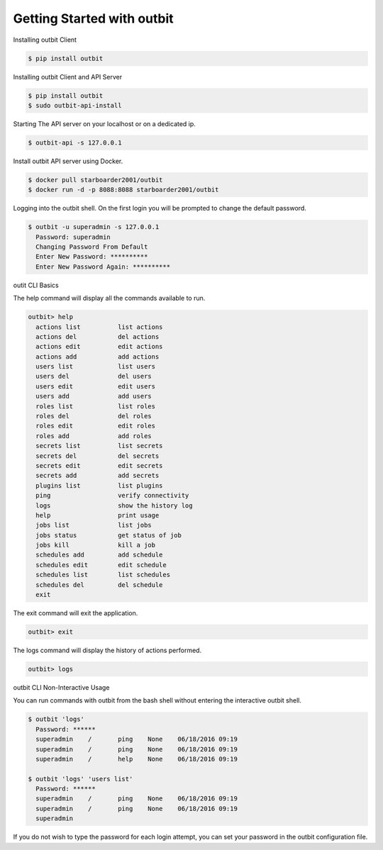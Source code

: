 Getting Started with outbit
==================

Installing outbit Client

.. sourcecode:: bash

    $ pip install outbit

Installing outbit Client and API Server

.. sourcecode:: bash

  $ pip install outbit
  $ sudo outbit-api-install

Starting The API server on your localhost or on a dedicated ip.

.. sourcecode:: bash

    $ outbit-api -s 127.0.0.1

Install outbit API server using Docker.

.. sourcecode:: bash

  $ docker pull starboarder2001/outbit
  $ docker run -d -p 8088:8088 starboarder2001/outbit

Logging into the outbit shell. On the first login you will be prompted to change the default password.

.. sourcecode:: bash

    $ outbit -u superadmin -s 127.0.0.1
      Password: superadmin
      Changing Password From Default
      Enter New Password: **********
      Enter New Password Again: **********

outit CLI Basics

The help command will display all the commands available to run.

.. sourcecode:: bash

    outbit> help
      actions list          list actions
      actions del           del actions
      actions edit          edit actions
      actions add           add actions
      users list            list users
      users del             del users
      users edit            edit users
      users add             add users
      roles list            list roles
      roles del             del roles
      roles edit            edit roles
      roles add             add roles
      secrets list          list secrets
      secrets del           del secrets
      secrets edit          edit secrets
      secrets add           add secrets
      plugins list          list plugins
      ping                  verify connectivity
      logs                  show the history log
      help                  print usage
      jobs list             list jobs
      jobs status           get status of job
      jobs kill             kill a job
      schedules add         add schedule
      schedules edit        edit schedule
      schedules list        list schedules
      schedules del         del schedule
      exit

The exit command will exit the application.

.. sourcecode:: bash

    outbit> exit

The logs command will display the history of actions performed.

.. sourcecode:: bash

    outbit> logs

outbit CLI Non-Interactive Usage

You can run commands with outbit from the bash shell without entering the interactive outbit shell.

.. sourcecode:: bash

    $ outbit 'logs'
      Password: ******
      superadmin    /       ping    None    06/18/2016 09:19
      superadmin    /       ping    None    06/18/2016 09:19
      superadmin    /       help    None    06/18/2016 09:19

    $ outbit 'logs' 'users list'
      Password: ******
      superadmin    /       ping    None    06/18/2016 09:19
      superadmin    /       ping    None    06/18/2016 09:19
      superadmin

If you do not wish to type the password for each login attempt, you can set your password in the outbit configuration file.

.. sourcecode:: bash
    $ echo "---" > ~/.outbit.conf
    $ echo "password: *****" >> ~/.outbit.conf
    $ outbit 'logs'
      superadmin    /       ping    None    06/18/2016 09:19
      superadmin    /       ping    None    06/18/2016 09:19
      superadmin    /       help    None    06/18/2016 09:19

